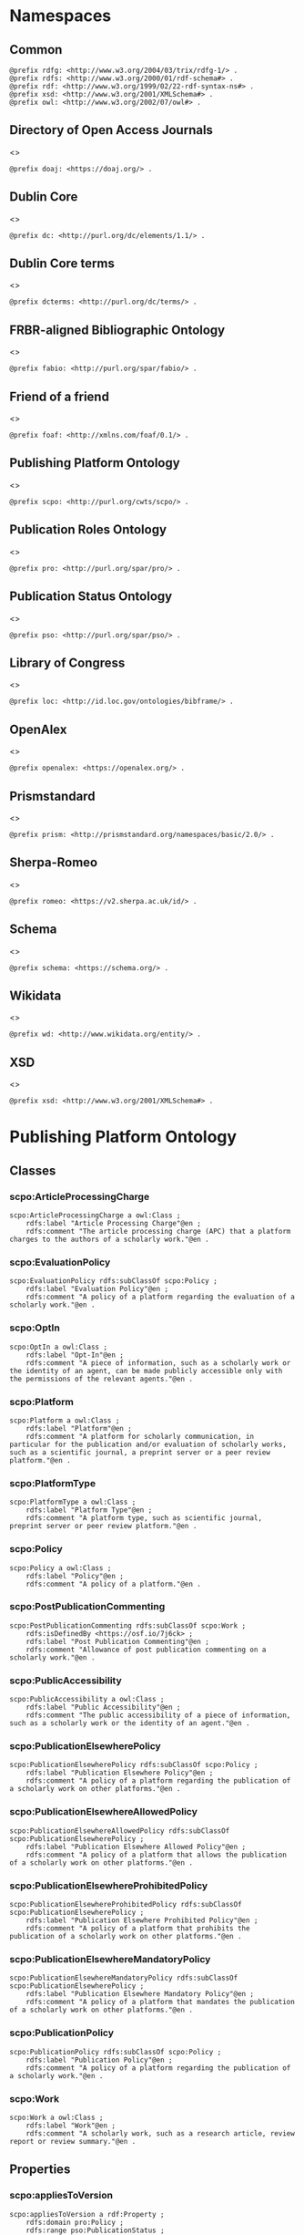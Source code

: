 #+property: header-args :tangle scpo_ontology.ttl

* Namespaces
:PROPERTIES:
:header-args: :padline no :tangle scpo_ontology.ttl
:END:

** Common

#+begin_src ttl
@prefix rdfg: <http://www.w3.org/2004/03/trix/rdfg-1/> .
@prefix rdfs: <http://www.w3.org/2000/01/rdf-schema#> .
@prefix rdf: <http://www.w3.org/1999/02/22-rdf-syntax-ns#> .
@prefix xsd: <http://www.w3.org/2001/XMLSchema#> .
@prefix owl: <http://www.w3.org/2002/07/owl#> .
#+end_src

** Directory of Open Access Journals

<<<doaj>>>

#+begin_src ttl
@prefix doaj: <https://doaj.org/> .
#+end_src

** Dublin Core

<<<dc>>>

#+begin_src ttl
@prefix dc: <http://purl.org/dc/elements/1.1/> .
#+end_src

** Dublin Core terms

<<<dcterms>>>

#+begin_src ttl
@prefix dcterms: <http://purl.org/dc/terms/> .
#+end_src

** FRBR-aligned Bibliographic Ontology

<<<fabio>>>

#+begin_src ttl
@prefix fabio: <http://purl.org/spar/fabio/> .
#+end_src

** Friend of a friend

<<<foaf>>>

#+begin_src ttl
@prefix foaf: <http://xmlns.com/foaf/0.1/> .
#+end_src

** Publishing Platform Ontology

<<<scpo>>>

#+begin_src ttl
@prefix scpo: <http://purl.org/cwts/scpo/> .
#+end_src

** Publication Roles Ontology

<<<pro>>>

#+begin_src ttl
@prefix pro: <http://purl.org/spar/pro/> .
#+end_src

** Publication Status Ontology

<<<pso>>>

#+begin_src ttl
@prefix pso: <http://purl.org/spar/pso/> .
#+end_src

** Library of Congress

<<<loc>>>

#+begin_src ttl
@prefix loc: <http://id.loc.gov/ontologies/bibframe/> .
#+end_src

** OpenAlex

<<<openalex>>>

#+begin_src ttl
@prefix openalex: <https://openalex.org/> .
#+end_src

** Prismstandard

<<<prism>>>

#+begin_src ttl
@prefix prism: <http://prismstandard.org/namespaces/basic/2.0/> .
#+end_src

** Sherpa-Romeo

<<<romeo>>>

#+begin_src ttl
@prefix romeo: <https://v2.sherpa.ac.uk/id/> .
#+end_src

** Schema

<<<schema>>>

#+begin_src ttl
@prefix schema: <https://schema.org/> .
#+end_src

** Wikidata

<<<wd>>>

#+begin_src ttl
@prefix wd: <http://www.wikidata.org/entity/> .
#+end_src

** XSD

<<<xsd>>>

#+begin_src ttl
@prefix xsd: <http://www.w3.org/2001/XMLSchema#> .
#+end_src

* Publishing Platform Ontology
** Classes
*** scpo:ArticleProcessingCharge

#+begin_src ttl
scpo:ArticleProcessingCharge a owl:Class ;
    rdfs:label "Article Processing Charge"@en ;
    rdfs:comment "The article processing charge (APC) that a platform charges to the authors of a scholarly work."@en .
#+end_src

*** scpo:EvaluationPolicy

#+begin_src ttl
scpo:EvaluationPolicy rdfs:subClassOf scpo:Policy ;
    rdfs:label "Evaluation Policy"@en ;
    rdfs:comment "A policy of a platform regarding the evaluation of a scholarly work."@en .
#+end_src

*** scpo:OptIn

#+begin_src ttl
scpo:OptIn a owl:Class ;
    rdfs:label "Opt-In"@en ;
    rdfs:comment "A piece of information, such as a scholarly work or the identity of an agent, can be made publicly accessible only with the permissions of the relevant agents."@en .
#+end_src

*** scpo:Platform

#+begin_src ttl
scpo:Platform a owl:Class ;
    rdfs:label "Platform"@en ;
    rdfs:comment "A platform for scholarly communication, in particular for the publication and/or evaluation of scholarly works, such as a scientific journal, a preprint server or a peer review platform."@en .
#+end_src

*** scpo:PlatformType

#+begin_src ttl
scpo:PlatformType a owl:Class ;
    rdfs:label "Platform Type"@en ;
    rdfs:comment "A platform type, such as scientific journal, preprint server or peer review platform."@en .
#+end_src

*** scpo:Policy

#+begin_src ttl
scpo:Policy a owl:Class ;
    rdfs:label "Policy"@en ;
    rdfs:comment "A policy of a platform."@en .
#+end_src

*** scpo:PostPublicationCommenting

#+begin_src ttl
scpo:PostPublicationCommenting rdfs:subClassOf scpo:Work ;
    rdfs:isDefinedBy <https://osf.io/7j6ck> ;
    rdfs:label "Post Publication Commenting"@en ;
    rdfs:comment "Allowance of post publication commenting on a scholarly work."@en .
#+end_src

*** scpo:PublicAccessibility

#+begin_src ttl
scpo:PublicAccessibility a owl:Class ;
    rdfs:label "Public Accessibility"@en ;
    rdfs:comment "The public accessibility of a piece of information, such as a scholarly work or the identity of an agent."@en .
#+end_src

*** scpo:PublicationElsewherePolicy

#+begin_src ttl
scpo:PublicationElsewherePolicy rdfs:subClassOf scpo:Policy ;
    rdfs:label "Publication Elsewhere Policy"@en ;
    rdfs:comment "A policy of a platform regarding the publication of a scholarly work on other platforms."@en .
#+end_src

*** scpo:PublicationElsewhereAllowedPolicy

#+begin_src ttl
scpo:PublicationElsewhereAllowedPolicy rdfs:subClassOf scpo:PublicationElsewherePolicy ;
    rdfs:label "Publication Elsewhere Allowed Policy"@en ;
    rdfs:comment "A policy of a platform that allows the publication of a scholarly work on other platforms."@en .
#+end_src

*** scpo:PublicationElsewhereProhibitedPolicy

#+begin_src ttl
scpo:PublicationElsewhereProhibitedPolicy rdfs:subClassOf scpo:PublicationElsewherePolicy ;
    rdfs:label "Publication Elsewhere Prohibited Policy"@en ;
    rdfs:comment "A policy of a platform that prohibits the publication of a scholarly work on other platforms."@en .
#+end_src

*** scpo:PublicationElsewhereMandatoryPolicy

#+begin_src ttl
scpo:PublicationElsewhereMandatoryPolicy rdfs:subClassOf scpo:PublicationElsewherePolicy ;
    rdfs:label "Publication Elsewhere Mandatory Policy"@en ;
    rdfs:comment "A policy of a platform that mandates the publication of a scholarly work on other platforms."@en .
#+end_src

*** scpo:PublicationPolicy

#+begin_src ttl
scpo:PublicationPolicy rdfs:subClassOf scpo:Policy ;
    rdfs:label "Publication Policy"@en ;
    rdfs:comment "A policy of a platform regarding the publication of a scholarly work."@en .
#+end_src

*** scpo:Work

#+begin_src ttl
scpo:Work a owl:Class ;
    rdfs:label "Work"@en ;
    rdfs:comment "A scholarly work, such as a research article, review report or review summary."@en .
#+end_src

** Properties
*** scpo:appliesToVersion

#+begin_src ttl
scpo:appliesToVersion a rdf:Property ;
    rdfs:domain pro:Policy ;
    rdfs:range pso:PublicationStatus ;
    rdfs:label "applies to Version"@en ;
    rdfs:comment "Relation signifying the version of a scholarly work to which a policy applies."@en .
#+end_src

*** scpo:anonymousTo

#+begin_src ttl
scpo:anonymousTo a rdf:Property ;
    rdfs:domain pro:PublishingRole ;
    rdfs:range pro:PublishingRole ;
    rdfs:label "Anonymous To"@en ;
    rdfs:comment "Relation signifying that an agent is not aware of the identity of another agent in an evaluation process."@en .
#+end_src

*** scpo:covers

#+begin_src ttl
scpo:covers a rdf:Property ;
    rdfs:domain scpo:Policy ;
    rdfs:range scpo:Work ;
    rdfs:label "covers"@en ;
    rdfs:comment "Relation signifying that a policy includes restrictions or allowances on a scholarly work."@en .
#+end_src

*** scpo:hasCrossrefId

#+begin_src ttl
scpo:hasCrossrefId a rdf:Property ;
    rdfs:subPropertyOf dcterms:identifier ;
    rdfs:domain scpo:Platform ;
    rdfs:range xsd:anyURI ;
    rdfs:label "Crossref Identifier"@en ;
    rdfs:comment "Relation linking a platform to its Crossref identifier."@en .
#+end_src

*** scpo:hasDimensionsId

#+begin_src ttl
scpo:hasDimensionsId a rdf:Property ;
    rdfs:subPropertyOf dcterms:identifier ;
    rdfs:domain scpo:Platform ;
    rdfs:range xsd:anyURI ;
    rdfs:label "Dimensions Identifier"@en ;
    rdfs:comment "Relation linking a platform to its Dimensions identifier."@en .
#+end_src

*** scpo:hasScopusId

#+begin_src ttl
scpo:hasScopusId a rdf:Property ;
    rdfs:subPropertyOf dcterms:identifier ;
    rdfs:domain scpo:Platform ;
    rdfs:range xsd:anyURI ;
    rdfs:label "Scopus Identifier"@en ;
    rdfs:comment "Relation linking a platform to its Scopus identifier."@en .
#+end_src

*** scpo:hasMagId

#+begin_src ttl
scpo:hasMagId a rdf:Property ;
    rdfs:subPropertyOf dcterms:identifier ;
    rdfs:domain scpo:Platform ;
    rdfs:range xsd:anyURI ;
    rdfs:label "Microsoft Academic Graph Identifier"@en ;
    rdfs:comment "Relation linking a platform to its Microsoft Academic Graph identifier."@en .
#+end_src

*** scpo:hasArticleProcessingCharge

#+begin_src ttl
scpo:hasArticleProcessingCharge a rdf:Property ;
    rdfs:domain scpo:PublicationPolicy ;
    rdfs:range scpo:ArticleProcessingCharge ;
    rdfs:label "has Article Processing Charge"@en ;
    rdfs:comment "Relation linking a publication policy to an article processing charge."@en .
#+end_src

*** scpo:hasCopyrightOwner

#+begin_src ttl
scpo:hasCopyrightOwner a rdf:Property ;
    rdfs:domain scpo:Policy ;
    rdfs:range pro:PublishingRole ;
    rdfs:label "has Copyright Owner"@en ;
    rdfs:comment "Relation linking a publication policy to a copyright owner."@en .
#+end_src

*** scpo:hasFatcatId

#+begin_src ttl
scpo:hasFatcatId a rdf:Property ;
    rdfs:subPropertyOf dcterms:identifier ;
    rdfs:domain scpo:Platform ;
    rdfs:range xsd:anyURI ;
    rdfs:label "Fatcat Identifier"@en ;
    rdfs:comment "Relation linking a platform to its FatCat identifier."@en .
#+end_src

*** scpo:hasInitiator

#+begin_src ttl
scpo:hasInitiator rdfs:subPropertyOf scpo:involves ;
    rdfs:domain scpo:EvaluationPolicy ;
    rdfs:range pro:PublishingRole ;
    rdfs:label "has Initiator"@en ;
    rdfs:comment "Relation linking an evaluation policy to the agent that initiates an evaluation."@en .
#+end_src

*** scpo:hasOpenalexId

#+begin_src ttl
scpo:hasOpenalexId a rdf:Property ;
    rdfs:subPropertyOf dcterms:identifier ;
    rdfs:domain scpo:Platform ;
    rdfs:range xsd:anyURI ;
    rdfs:label "OpenAlex Identifier"@en ;
    rdfs:comment "Relation linking a platform to its OpenAlex identifier."@en .
#+end_src

*** scpo:isOpenAccess

#+begin_src ttl
scpo:isOpenAccess a rdf:Property ;
    rdfs:domain scpo:PublicationPolicy ;
    rdfs:range xsd:boolean ;
    rdfs:label "is Open Access"@en ;
    rdfs:comment "Relation signifying whether a publication policy suscports open access publishing."@en .
#+end_src

*** scpo:hasPlatformType

#+begin_src ttl
scpo:hasPlatformType a rdf:Property ;
    rdfs:domain scpo:Platform ;
    rdfs:range xsd:PlatformType ;
    rdfs:label "has Platform Type"@en ;
    rdfs:comment "Relation linking a platform to a platform type."@en .
#+end_src

*** scpo:hasPolicy

#+begin_src ttl
scpo:hasPolicy a rdf:Property ;
    rdfs:domain scpo:Platform, scpo:PlatformType ;
    rdfs:range scpo:Policy ;
    rdfs:label "has Policy"@en ;
    rdfs:comment "Relation linking a platform to a policy."@en .
#+end_src

*** scpo:hasPostPublicationCommenting

#+begin_src ttl
scpo:hasPostPublicationCommenting a rdf:Property ;
    rdfs:domain scpo:EvaluationPolicy ;
    rdfs:range scpo:PostPublicationCommenting ;
    rdfs:label "Has Post Publication Commenting"@en ;
    rdfs:comment "Relation signifying whether an evaluation policy allows post publication commenting."@en .
#+end_src

*** scpo:hasSherpaRomeoId

#+begin_src ttl
scpo:hasSherpaRomeoId a rdf:Property ;
    rdfs:subPropertyOf dcterms:identifier ;
    rdfs:domain scpo:Platform ;
    rdfs:range xsd:anyURI ;
    rdfs:label "Sherpa-Romeo Identifier"@en ;
    rdfs:comment "Relation linking a platform to its Sherpa Romeo identifier."@en .
#+end_src

*** scpo:identityPubliclyAccessible

#+begin_src ttl
scpo:identityPubliclyAccessible a rdf:Property ;
    rdfs:domain pro:PublishingRole ;
    rdfs:range scpo:PublicAccessibility ;
    rdfs:subPropertyOf scpo:publiclyAccessible ;
    rdfs:label "identity Publicly Accessible"@en ;
    rdfs:comment "Relation signifying the public accessibility of the identity of an agent."@en .
#+end_src

*** scpo:interactsWith

#+begin_src ttl
scpo:interactsWith a owl:SymmetricProperty ;
    rdfs:domain pro:PublishingRole ;
    rdfs:range pro:PublishingRole ;
    rdfs:label "interacts With"@en ;
    rdfs:comment "Relation that signifies that an agent can interact with another agent during the review process."@en .
#+end_src

*** scpo:involves

#+begin_src ttl
scpo:involves a rdf:Property ;
    rdfs:domain scpo:Policy ;
    rdfs:range pro:PublishingRole ;
    rdfs:label "involves"@en ;
    rdfs:comment "Relation signifying that a policy involves an agent."@en .
#+end_src

*** scpo:optInBy

#+begin_src ttl
scpo:optInBy a rdf:Property ;
    rdfs:domain scpo:OptIn ;
    rdfs:range pro:PublishingRole ;
    rdfs:label "opt-In By"@en ;
    rdfs:comment "Relation signifying the permission of an agent to make a piece of information, such as a scholarly work or the identity of an agent, publicly accessible."@en .
#+end_src

*** scpo:publicationCondition

#+begin_src ttl
scpo:publicationCondition a rdf:Property ;
    rdfs:domain scpo:PublicationElsewhereAllowedPolicy ;
    rdfs:range xsd:string ;
    rdfs:label "Publication Condition"@en ;
    rdfs:comment "Relation describing a condition for allowing publication of a scholarly work on other platforms."@en .
#+end_src

*** scpo:publicationLocation

#+begin_src ttl
scpo:publicationLocation a rdf:Property ;
    rdfs:domain scpo:PublicationElsewhereAllowedPolicy ;
    rdfs:range xsd:string ;
    rdfs:label "Publication Location"@en ;
    rdfs:comment "Relation describing a condition for allowing publication of a scholarly work on specific types of other platforms."@en .
#+end_src

*** scpo:publiclyAccessible

#+begin_src ttl
scpo:publiclyAccessible a rdf:Property ;
    rdfs:range scpo:PublicAccessibility ;
    rdfs:label "publicly Accessible"@en ;
    rdfs:comment "Relation signifying the public accessibility of a piece of information."@en .
#+end_src

*** scpo:workPubliclyAccessible

#+begin_src ttl
scpo:workPubliclyAccessible a rdf:Property ;
    rdfs:domain scpo:Work ;
    rdfs:range scpo:PublicAccessibility ;
    rdfs:subPropertyOf scpo:publiclyAccessible ;
    rdfs:label "Work Publicly Accessible"@en ;
    rdfs:comment "Relation signifying the public accessibility  of a scholarly work."@en .
#+end_src

** Individuals
*** scpo:Accessible

#+begin_src ttl
scpo:Accessible a scpo:PublicAccessibility; a owl:NamedIndividual ;
    rdfs:label "Accessible"@en ;
    rdfs:comment "A piece of information, such as a scholarly work or the identity of an agent, can be made publicly accessible."@en .
#+end_src

*** scpo:AuthorEditorCommunication

#+begin_src ttl
scpo:AuthorEditorCommunication a scpo:Work ; a owl:NamedIndividual ;
    rdfs:isDefinedBy <https://osf.io/7j6ck> ;
    rdfs:label "Author-Editor Communication"@en ;
    rdfs:comment "Communication between the author and editor of a scholarly work, including editor decision letter and reviewer responses (rebuttals)."@en .
#+end_src

*** scpo:NotAccessible

#+begin_src ttl
scpo:NotAccessible a scpo:PublicAccessibility; a owl:NamedIndividual ;
    rdfs:label "Not Accessible"@en ;
    rdfs:comment "A piece of information, such as a scholarly work or the identity of an agent, can not be made publicly accessible."@en .
#+end_src

*** scpo:postPublicationCommentingOpen

#+begin_src ttl
scpo:postPublicationCommentingOpen a scpo:postPublicationCommenting; a owl:NamedIndividual ;
    rdfs:isDefinedBy <https://osf.io/7j6ck> ;
    rdfs:label "Post Publication Commenting Open"@en ;
    rdfs:comment "Post publication commenting is open."@en .
#+end_src

*** scpo:postPublicationCommentingClosed

#+begin_src ttl
scpo:postPublicationCommentingClosed a scpo:postPublicationCommenting; a owl:NamedIndividual ;
    rdfs:isDefinedBy <https://osf.io/7j6ck> ;
    rdfs:label "Post Publication Commenting Closed"@en ;
    rdfs:comment "Post publication commenting is closed."@en .
#+end_src

*** scpo:postPublicationCommentingOnInvitation

#+begin_src ttl
scpo:postPublicationCommentingOnInvitation a scpo:postPublicationCommenting; a owl:NamedIndividual ;
    rdfs:isDefinedBy <https://osf.io/7j6ck> ;
    rdfs:label "Post Publication Commenting On Invitation"@en ;
    rdfs:comment "Post publication commenting is open on invitation only."@en .
#+end_src

*** scpo:ReviewReport

#+begin_src ttl
scpo:ReviewReport a scpo:Work; a owl:NamedIndividual ;
    rdfs:isDefinedBy <https://osf.io/7j6ck> ;
    rdfs:label "Review Report"@en ;
    rdfs:comment "Full content of the peer review of a scholarly work."@en .
#+end_src

*** scpo:ReviewSummary

#+begin_src ttl
scpo:ReviewSummary a scpo:Work; a owl:NamedIndividual ;
    rdfs:isDefinedBy <https://osf.io/7j6ck> ;
    rdfs:comment "Summarized content of the peer review of a scholarly work by a peer reviewer."@en .
#+end_src

*** scpo:Society

#+begin_src ttl
pro:Society a foaf:Organization ;
    rdfs:label "Society"@en ;
    rdfs:comment "A scholarly society."@en .
#+end_src

*** scpo:SubmittedManuscript

#+begin_src ttl
scpo:SubmittedManuscript a scpo:Work; a owl:NamedIndividual ;
    rdfs:isDefinedBy <https://osf.io/7j6ck> ;
    rdfs:label "Submitted Manuscript"@en ;
    rdfs:comment "A scholarly work submitted to a platform and not yet accepted or rejected for publication on the platform."@en .
#+end_src

* Other ontologies
** Classes
*** dcterms:LicenseDocument

#+begin_src ttl
dcterms:LicenseDocument a owl:Class ;
    rdfs:label "License"@en ;
    rdfs:comment "A legal document giving official permission to do something with the resource."@en .
#+end_src

*** foaf:Organization

#+begin_src ttl
foaf:Organization a owl:Class ;
    rdfs:isDefinedBy <http://xmlns.com/foaf/0.1/Organization> ;
    rdfs:label "Organization"@en .
#+end_src

*** pro:PublishingRole

#+begin_src ttl
pro:PublishingRole a owl:Class ;
    rdfs:isDefinedBy <http://purl.org/spar/pro/PublishingRole> ;
    rdfs:label "Publishing Role"@en .
#+end_src

*** pso:PublicationStatus

#+begin_src ttl
pso:PublicationStatus a rdf:Class ;
    rdfs:label "Publication Status"@en ;
    rdfs:comment "A state or condition that a work may have that relates to the publication of such work."@en .
#+end_src

** Properties
*** dcterms:identifier

#+begin_src ttl
dcterms:identifier a rdf:Property ;
    rdfs:isDefinedBy <http://purl.org/dc/elements/1.1/identifier> ;
    rdfs:label "Identifier"@en .
#+end_src

*** dcterms:license

#+begin_src ttl
dcterms:license a rdf:Property ;
    rdfs:isDefinedBy <http://purl.org/dc/elements/1.1/license> ;
    rdfs:label "License"@en .
#+end_src

*** dcterms:publisher

#+begin_src ttl
dcterms:publisher a rdf:Property ;
    rdfs:subPropertyOf dcterms:relation ;
    rdfs:isDefinedBy <http://purl.org/dc/elements/1.1/publisher> ;
    rdfs:label "has Publisher"@en .
#+end_src

*** dcterms:relation

#+begin_src ttl
dcterms:relation a rdf:Property ;
    rdfs:isDefinedBy <http://purl.org/dc/elements/1.1/relation> ;
    rdfs:label "has Relation"@en .
#+end_src

*** fabio:hasEmbargoDuration

#+begin_src ttl
fabio:hasEmbargoDuration a rdf:Property ;
    rdfs:label "has Embargo Duration"@en ;
    rdfs:comment "The duration of the period in which a scholarly work is under embargo (i.e., the work has been published on a platform but has not yet been made openly accessible)."@en .
#+end_src

*** fabio:hasIssnL

#+begin_src ttl
fabio:hasIssnL a rdf:Property ;
    rdfs:subPropertyOf dcterms:identifier ;
    rdfs:label "Linking ISSN"@en ;
    rdfs:comment "Linking International Standard Serial Number (ISSN)"@en .
#+end_src

*** prism:doi

#+begin_src ttl
prism:doi a rdf:Property ;
    rdfs:subPropertyOf dcterms:identifier ;
    rdfs:label "DOI"@en ;
    rdfs:comment "Digital Object Identifier (DOI)"@en .
#+end_src

*** prism:eIssn

#+begin_src ttl
prism:eIssn a rdf:Property ;
    rdfs:subPropertyOf dcterms:identifier ;
    rdfs:label "Electronic ISSN"@en ;
    rdfs:comment "Electronic International Standard Serial Number (ISSN)"@en .
#+end_src

*** prism:issn

#+begin_src ttl
prism:issn a rdf:Property ;
    rdfs:subPropertyOf dcterms:identifier ;
    rdfs:label "Print ISSN"@en ;
    rdfs:comment "Print International Standard Serial Number (ISSN)"@en .
#+end_src

*** schema:name

#+begin_src ttl
schema:name a rdf:Property ;
    rdfs:label "Name"@en .
#+end_src

*** schema:price

#+begin_src ttl
schema:price a rdf:Property ;
    rdfs:label "Price"@en .
#+end_src

*** schema:priceCurrency

#+begin_src ttl
schema:priceCurrency a rdf:Property ;
    rdfs:label "Currency"@en .
#+end_src

*** schema:url

#+begin_src ttl
schema:url a rdf:Property ;
    rdfs:label "URL"@en .
#+end_src

*** wd:id

#+begin_src ttl
wd:id a rdf:Property ;
    rdfs:subPropertyOf dcterms:identifier ;
    rdfs:label "Wikidata Identifier"@en .
#+end_src

** Individuals
*** pro:author

#+begin_src ttl
pro:author a pro:PublishingRole ;
    rdfs:label "Author"@en .
#+end_src

*** pro:editor

#+begin_src ttl
pro:editor a pro:PublishingRole ;
    rdfs:label "Editor"@en .
#+end_src

*** pro:peer-reviewer

#+begin_src ttl
pro:peer-reviewer a pro:PublishingRole ;
    rdfs:label "Peer Reviewer"@en .
#+end_src

*** pro:publisher

#+begin_src ttl
pro:publisher a pro:PublishingRole ; a foaf:Organization ;
    rdfs:label "Publisher"@en .
#+end_src

*** pso:accepted-for-publication

#+begin_src ttl
scpo:accepted-for-publication a pso:PublicationStatus ;
    rdfs:label "Accepted version"@en ;
    rdfs:comment "The status of a scholarly work that has been accepted for publication on a platform."@en .
#+end_src

*** pso:published

#+begin_src ttl
pso:published a pso:PublicationStatus ;
    rdfs:label "Published version"@en ;
    rdfs:comment "The status of a scholarly work that has been published on a platform in its final form."@en .
#+end_src

*** pso:submitted

#+begin_src ttl
pso:submitted a pso:PublicationStatus ;
    rdfs:label "Submitted version"@en ;
    rdfs:comment "The status of a scholarly work that has been submitted to a platform and that has not yet been accepted or rejected for publication on the platform."@en .
#+end_src


*** cc:license

Creative Commons licenses are apparently used with and without trailing slash, this should fix that problem, at least in SPARQL.

#+begin_src ttl
<https://creativecommons.org/publicdomain/zero/1.0> a dcterms:licenseDocument ;
    owl:sameAs <https://creativecommons.org/publicdomain/zero/1.0/> .
    rdfs:label "CC0"@en .
<https://creativecommons.org/licenses/by/4.0> a dcterms:licenseDocument ;
    owl:sameAs <https://creativecommons.org/licenses/by/4.0/> ;
    rdfs:label "CC BY"@en .
<https://creativecommons.org/licenses/by-nc/4.0> a dcterms:licenseDocument ;
    owl:sameAs <https://creativecommons.org/licenses/by-nc/4.0/> ;
    rdfs:label "CC BY-NC"@en .
<https://creativecommons.org/licenses/by-nc-nd/4.0> a dcterms:licenseDocument ;
    owl:sameAs <https://creativecommons.org/licenses/by-nc-nd/4.0/> ;
    rdfs:label "CC BY-NC-ND"@en .
<https://creativecommons.org/licenses/by-nc-sa/4.0> a dcterms:licenseDocument ;
    owl:sameAs <https://creativecommons.org/licenses/by-nc-sa/4.0/> ;
    rdfs:label "CC BY-NC-SA"@en .
<https://creativecommons.org/licenses/by-nd/4.0> a dcterms:licenseDocument ;
    owl:sameAs <https://creativecommons.org/licenses/by-nd/4.0/> ;
    rdfs:label "CC BY-ND"@en .
<https://creativecommons.org/licenses/by-sa/4.0> a dcterms:licenseDocument ;
    owl:sameAs <https://creativecommons.org/licenses/by-sa/4.0/> ;
    rdfs:label "CC BY-SA"@en .
#+end_src

